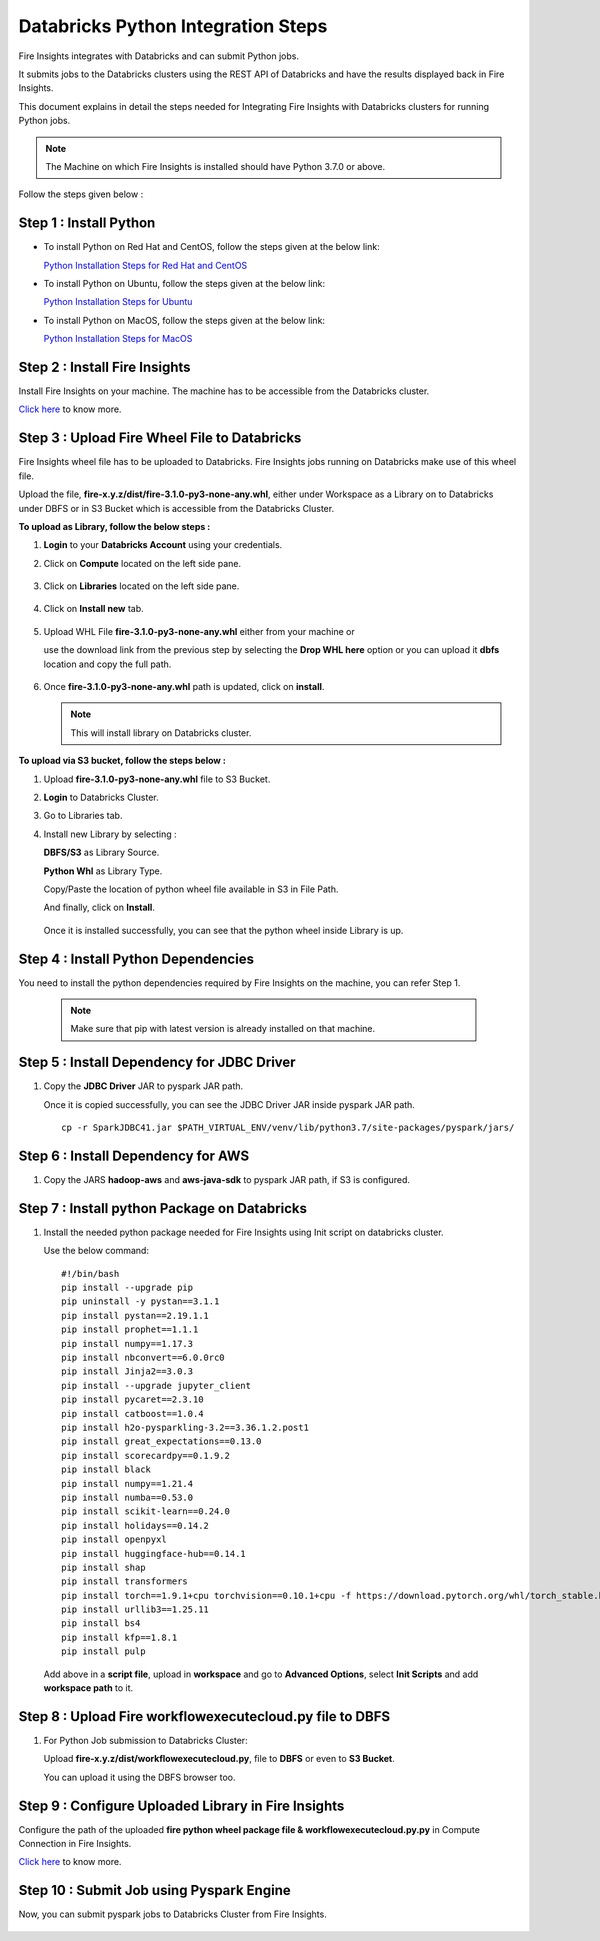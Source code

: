 Databricks Python Integration Steps
======================

Fire Insights integrates with Databricks and can submit Python jobs. 

It submits jobs to the Databricks clusters using the REST API of Databricks and have the results displayed back in Fire Insights.

This document explains in detail the steps needed for Integrating Fire Insights with Databricks clusters for running Python jobs.

.. note::  The Machine on which Fire Insights is installed should have Python 3.7.0 or above.

Follow the steps given below :

Step 1 : Install Python
----------

* To install Python on Red Hat and CentOS, follow the steps given at the below link:
  
  `Python Installation Steps for Red Hat and CentOS <https://docs.sparkflows.io/en/latest/installation/installation/python-install-redhat-centos.html>`_

* To install Python on Ubuntu, follow the steps given at the below link:
  
  `Python Installation Steps for Ubuntu <https://docs.sparkflows.io/en/latest/installation/installation/python-install-ubuntu.html>`_

* To install Python on MacOS, follow the steps given at the below link: 
  
  `Python Installation Steps for MacOS <https://docs.sparkflows.io/en/latest/installation/installation/python-install-macos.html>`_

Step 2 : Install Fire Insights
-----------

Install Fire Insights on your machine. The machine has to be accessible from the Databricks cluster.

`Click here <https://docs.sparkflows.io/en/latest/installation/installation/index.html>`_ to know more.

Step 3 : Upload Fire Wheel File to Databricks
----------------------------------
Fire Insights wheel file has to be uploaded to Databricks. Fire Insights jobs running on Databricks make use of this wheel file.

Upload the file, **fire-x.y.z/dist/fire-3.1.0-py3-none-any.whl**, either under Workspace as a Library on to Databricks under DBFS or in S3 Bucket which is accessible from the Databricks Cluster.

 
**To upload as Library, follow the below steps :**

#. **Login** to your **Databricks Account** using your credentials.
#. Click on **Compute** located on the left side pane.
   
   .. figure:: ../../_assets/configuration/databricks_intsall_lib.PNG
      :alt: Databricks
      :width: 70%

#. Click on **Libraries** located on the left side pane.
   
   .. figure:: ../../_assets/configuration/databricks_intsall_lib.PNG
      :alt: Databricks
      :width: 70%


#. Click on **Install new** tab.

   .. figure:: ../../_assets/configuration/databricks_intsall_lib.PNG
      :alt: Databricks
      :width: 70%

#. Upload WHL File **fire-3.1.0-py3-none-any.whl** either from your machine or
   
   use the download link from the previous step by selecting the **Drop WHL here** option or you can upload it **dbfs** location and copy the full path.


   .. figure:: ../../_assets/configuration/databricks_lib.PNG
      :alt: Databricks
      :width: 70%

#. Once **fire-3.1.0-py3-none-any.whl** path is updated, click on **install**.

   .. figure:: ../../_assets/configuration/databricks_lib_update.PNG
      :alt: Databricks
      :width: 70%
   
   .. note:: This will install library on Databricks cluster.


**To upload via S3 bucket, follow the steps below :**

#. Upload **fire-3.1.0-py3-none-any.whl** file to S3 Bucket.
#. **Login** to Databricks Cluster. 
#. Go to Libraries tab.
#. Install new Library by selecting :

   **DBFS/S3** as Library Source.
    
   **Python Whl** as Library Type.

   Copy/Paste the location of python wheel file available in S3 in File Path.

   And finally, click on **Install**.
    
   .. figure:: ../../_assets/configuration/databricks_s3.PNG
      :alt: Databricks
      :width: 70%

   Once it is installed successfully, you can see that the python wheel inside Library is up.

   

Step 4 : Install Python Dependencies
-----------------------

You need to install the python dependencies required by Fire Insights on the machine, you can refer Step 1. 

   .. note:: Make sure that pip with latest version is already installed on that machine.


Step 5 : Install Dependency for JDBC Driver
--------------------------

#. Copy the **JDBC Driver** JAR to pyspark JAR path. 

   Once it is copied successfully, you can see the JDBC Driver JAR inside pyspark JAR path.

   ::

      cp -r SparkJDBC41.jar $PATH_VIRTUAL_ENV/venv/lib/python3.7/site-packages/pyspark/jars/

   .. figure:: ../../_assets/configuration/copy_view.PNG
      :alt: Databricks
      :width: 70%
   
 

Step 6 : Install Dependency for AWS
--------------------------

#. Copy the JARS **hadoop-aws** and **aws-java-sdk** to pyspark JAR path, if S3 is configured.

   .. figure:: ../../_assets/configuration/awssdkjar.PNG
      :alt: Databricks
      :width: 70%


Step 7 : Install python Package on Databricks
-------------------------------------

#. Install the needed python package needed for Fire Insights using Init script on databricks cluster.

   Use the below command:

   ::

        #!/bin/bash
        pip install --upgrade pip
        pip uninstall -y pystan==3.1.1
        pip install pystan==2.19.1.1
        pip install prophet==1.1.1
        pip install numpy==1.17.3
        pip install nbconvert==6.0.0rc0
        pip install Jinja2==3.0.3
        pip install --upgrade jupyter_client
        pip install pycaret==2.3.10
        pip install catboost==1.0.4
        pip install h2o-pysparkling-3.2==3.36.1.2.post1
        pip install great_expectations==0.13.0
        pip install scorecardpy==0.1.9.2
        pip install black
        pip install numpy==1.21.4
        pip install numba==0.53.0
        pip install scikit-learn==0.24.0
        pip install holidays==0.14.2
        pip install openpyxl
        pip install huggingface-hub==0.14.1
        pip install shap
        pip install transformers
        pip install torch==1.9.1+cpu torchvision==0.10.1+cpu -f https://download.pytorch.org/whl/torch_stable.html
        pip install urllib3==1.25.11
        pip install bs4
        pip install kfp==1.8.1
        pip install pulp    

   Add above in a **script file**, upload in **workspace** and go to **Advanced Options**, select **Init Scripts** and add **workspace path** to it. 

   
Step 8 : Upload Fire workflowexecutecloud.py file to DBFS
----------------------------------

#. For Python Job submission to Databricks Cluster:

   Upload **fire-x.y.z/dist/workflowexecutecloud.py**, file to **DBFS** or even  to **S3 Bucket**.

   You can upload it using the DBFS browser too.

   
Step 9 : Configure Uploaded Library in Fire Insights
------------------------------------

Configure the path of the uploaded **fire python wheel package file & workflowexecutecloud.py.py** in Compute Connection in Fire Insights.

`Click here <https://docs.sparkflows.io/en/latest/installation/connection/compute-connection/databricks.html>`_ to know more.

Step 10 : Submit Job using Pyspark Engine
-----------------------------------

Now, you can submit pyspark jobs to Databricks Cluster from Fire Insights.

  .. figure:: ../../_assets/configuration/databricks_job1.PNG
     :alt: Submit Job
     :width: 70%

  .. figure:: ../../_assets/configuration/databricks_job2.PNG
     :alt: Submit Job
     :width: 70%



